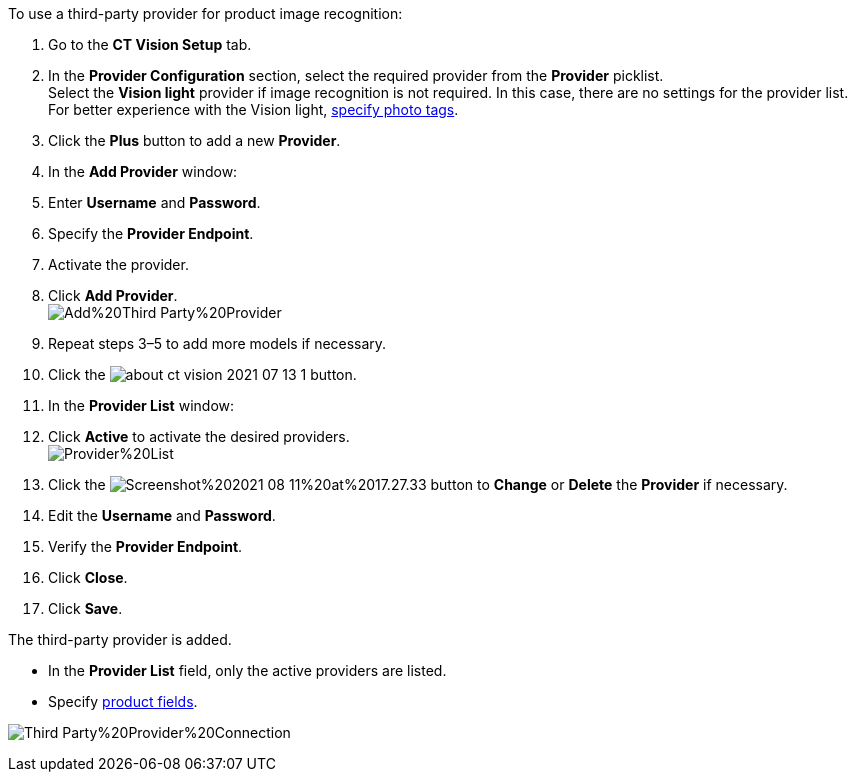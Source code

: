 To use a third-party provider for product image recognition:

1.  Go to the *CT Vision Setup* tab.
2.  In the *Provider Configuration* section, select the required
provider from the *Provider* picklist. +
Select the *Vision light* provider if image recognition is not required.
In this case, there are no settings for the provider list. For better
experience with the Vision light, link:adding-photo-tags.html[specify
photo tags].
3.  Click the *Plus* button to add a new *Provider*.
4.  In the *Add Provider* window:
1.  Enter *Username* and *Password*.
2.  Specify the *Provider Endpoint*.
3.  Activate the provider.
5.  Click *Add Provider*. +
image:Add%20Third-Party%20Provider.png[] +
6.  Repeat steps 3–5 to add more models if necessary.
7.  Click the
image:about-ct-vision-2021-07-13-1.png[] button.
8.  In the *Provider List* window:
1.  Click *Active* to activate the desired providers. +
image:Provider%20List.png[] +
2.  Click
the image:Screenshot%202021-08-11%20at%2017.27.33.png[] button
to *Change* or *Delete* the *Provider* if necessary.
1.  Edit the *Username* and *Password*.
2.  Verify the *Provider Endpoint*. +
3.  Click *Close*.
9.  Click *Save*.

The third-party provider is added.

* In the *Provider List* field, only the active providers are listed.
* Specify link:setting-up-integration-with-the-image-recognition-providers.html#h2_1620541365[product
fields].

image:Third-Party%20Provider%20Connection.png[]
